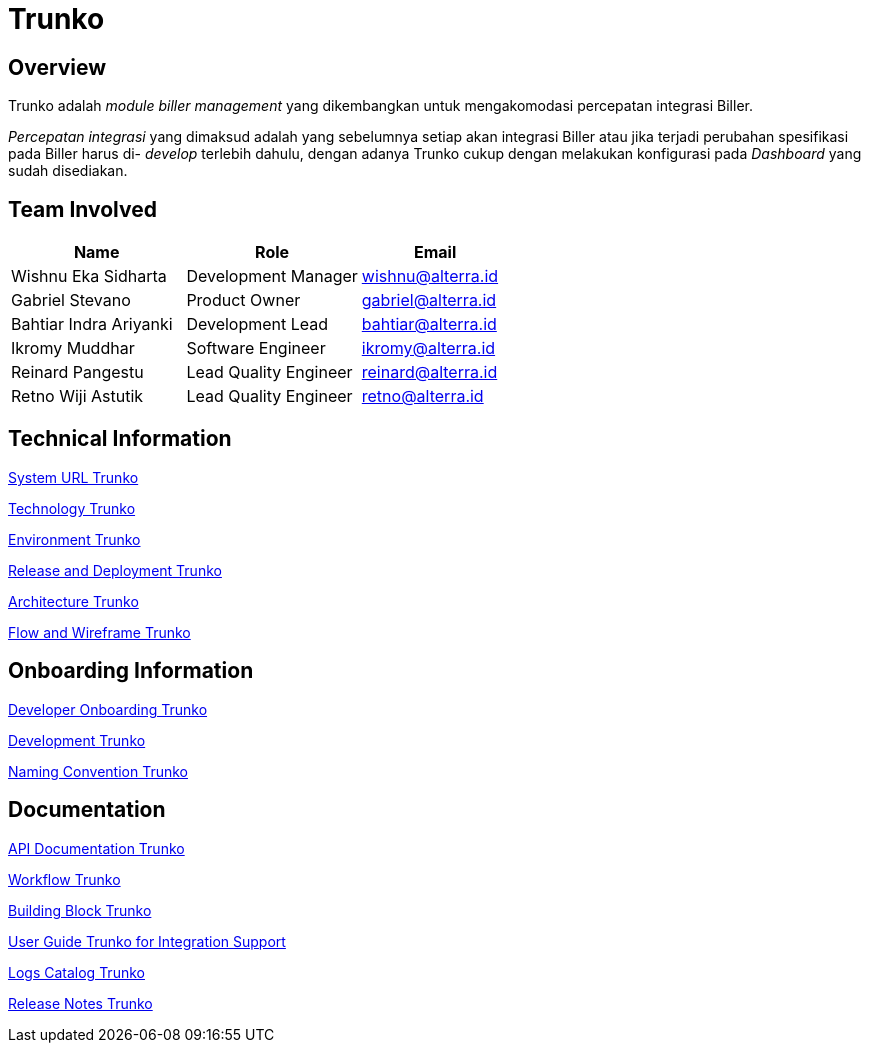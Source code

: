 = Trunko
:keywords: bpa

== Overview

Trunko adalah _module biller management_ yang dikembangkan untuk mengakomodasi percepatan integrasi Biller.

_Percepatan integrasi_ yang dimaksud adalah yang sebelumnya setiap akan integrasi Biller atau jika terjadi perubahan spesifikasi pada Biller harus di- _develop_ terlebih dahulu, dengan adanya Trunko cukup dengan melakukan konfigurasi pada _Dashboard_ yang sudah disediakan.

== Team Involved

[cols="35%,35%,30%",frame=all, grid=all]
|===
^.^h| *Name* 
^.^h| *Role* 
^.^h| *Email*

| Wishnu Eka Sidharta 
| Development Manager
| wishnu@alterra.id

| Gabriel Stevano 
| Product Owner 
| gabriel@alterra.id

| Bahtiar Indra Ariyanki 
| Development Lead
| bahtiar@alterra.id

| Ikromy Muddhar 
| Software Engineer
| ikromy@alterra.id

| Reinard Pangestu 
| Lead Quality Engineer 
|reinard@alterra.id

| Retno Wiji Astutik 
| Lead Quality Engineer 
| retno@alterra.id
|===

== Technical Information

<<./url-trunko.adoc#, System URL Trunko>>

<<./technology-trunko.adoc#, Technology Trunko>>

<<./environment-trunko.adoc#, Environment Trunko>>

<<./release-deploy-trunko.adoc#, Release and Deployment Trunko>>

<<./architecture-trunko.adoc#, Architecture Trunko>>

<<./flow-wire-trunko.adoc#, Flow and Wireframe Trunko>>

== Onboarding Information

<<./Developer-Onboarding-Trunko/dev-onboarding-trunko.adoc#, Developer Onboarding Trunko>>

<<./development-trunko.adoc#, Development Trunko>>

<<./naming-convention-trunko.adoc#, Naming Convention Trunko>>

== Documentation

<<./API-Document-Trunko/api-doc-trunko.adoc#, API Documentation Trunko>>

<<./workflow-trunko.adoc#, Workflow Trunko>>

<<./building-trunko.adoc#, Building Block Trunko>>

<<./user-guide-trunko.adoc#, User Guide Trunko for Integration Support>>

<<./log-catalog-trunko.adoc#, Logs Catalog Trunko>>

https://github.com/sepulsa/trunko/releases[Release Notes Trunko]

